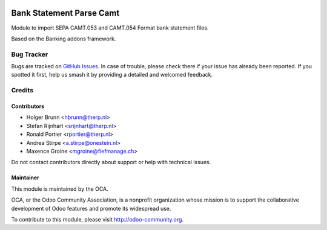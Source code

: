 .. image:: https://img.shields.io/badge/licence-AGPL--3-blue.png
    :target: https://www.gnu.com/licenses/agpl
    :alt: License: AGPL-3

=========================
Bank Statement Parse Camt
=========================

Module to import SEPA CAMT.053 and CAMT.054 Format bank statement files.

Based on the Banking addons framework.

.. image:: https://odoo-community.org/website/image/ir.attachment/5784_f2813bd/datas
    :alt: Try me on Runbot
    :target: https://runbot.odoo-community.org/runbot/174/11.0


Bug Tracker
===========

Bugs are tracked on `GitHub Issues <https://github.com/OCA/bank-statement-import/issues>`_.
In case of trouble, please check there if your issue has already been reported. If you spotted it first, help us smash it by providing a detailed and welcomed feedback.


Credits
=======

Contributors
------------

* Holger Brunn <hbrunn@therp.nl>
* Stefan Rijnhart <srijnhart@therp.nl>
* Ronald Portier <rportier@therp.nl>
* Andrea Stirpe <a.stirpe@onestein.nl>
* Maxence Groine <mgroine@fiefmanage.ch>

Do not contact contributors directly about support or help with technical issues.

Maintainer
----------

.. image:: https://odoo-community.org/logo.png
   :alt: Odoo Community Association
   :target: https://odoo-community.org

This module is maintained by the OCA.

OCA, or the Odoo Community Association, is a nonprofit organization whose
mission is to support the collaborative development of Odoo features and
promote its widespread use.

To contribute to this module, please visit http://odoo-community.org.


